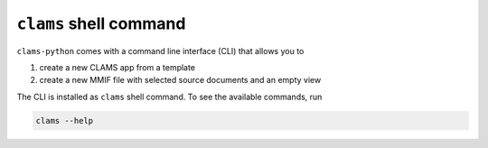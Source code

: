.. _cli:

``clams`` shell command
=======================

``clams-python`` comes with a command line interface (CLI) that allows you to

#. create a new CLAMS app from a template
#. create a new MMIF file with selected source documents and an empty view

The CLI is installed as ``clams`` shell command. To see the available commands, run

.. code-block:: bash 

    clams --help

